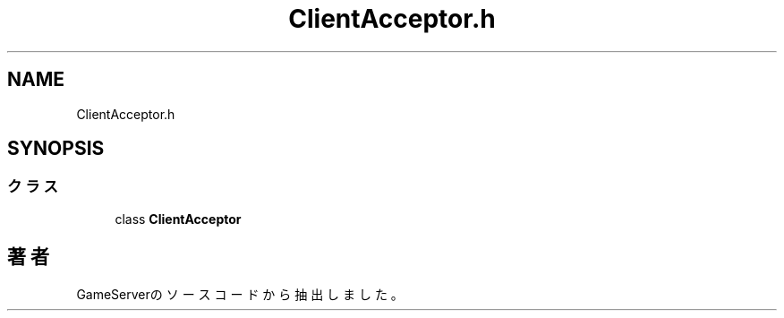 .TH "ClientAcceptor.h" 3 "2018年12月20日(木)" "GameServer" \" -*- nroff -*-
.ad l
.nh
.SH NAME
ClientAcceptor.h
.SH SYNOPSIS
.br
.PP
.SS "クラス"

.in +1c
.ti -1c
.RI "class \fBClientAcceptor\fP"
.br
.in -1c
.SH "著者"
.PP 
 GameServerのソースコードから抽出しました。
